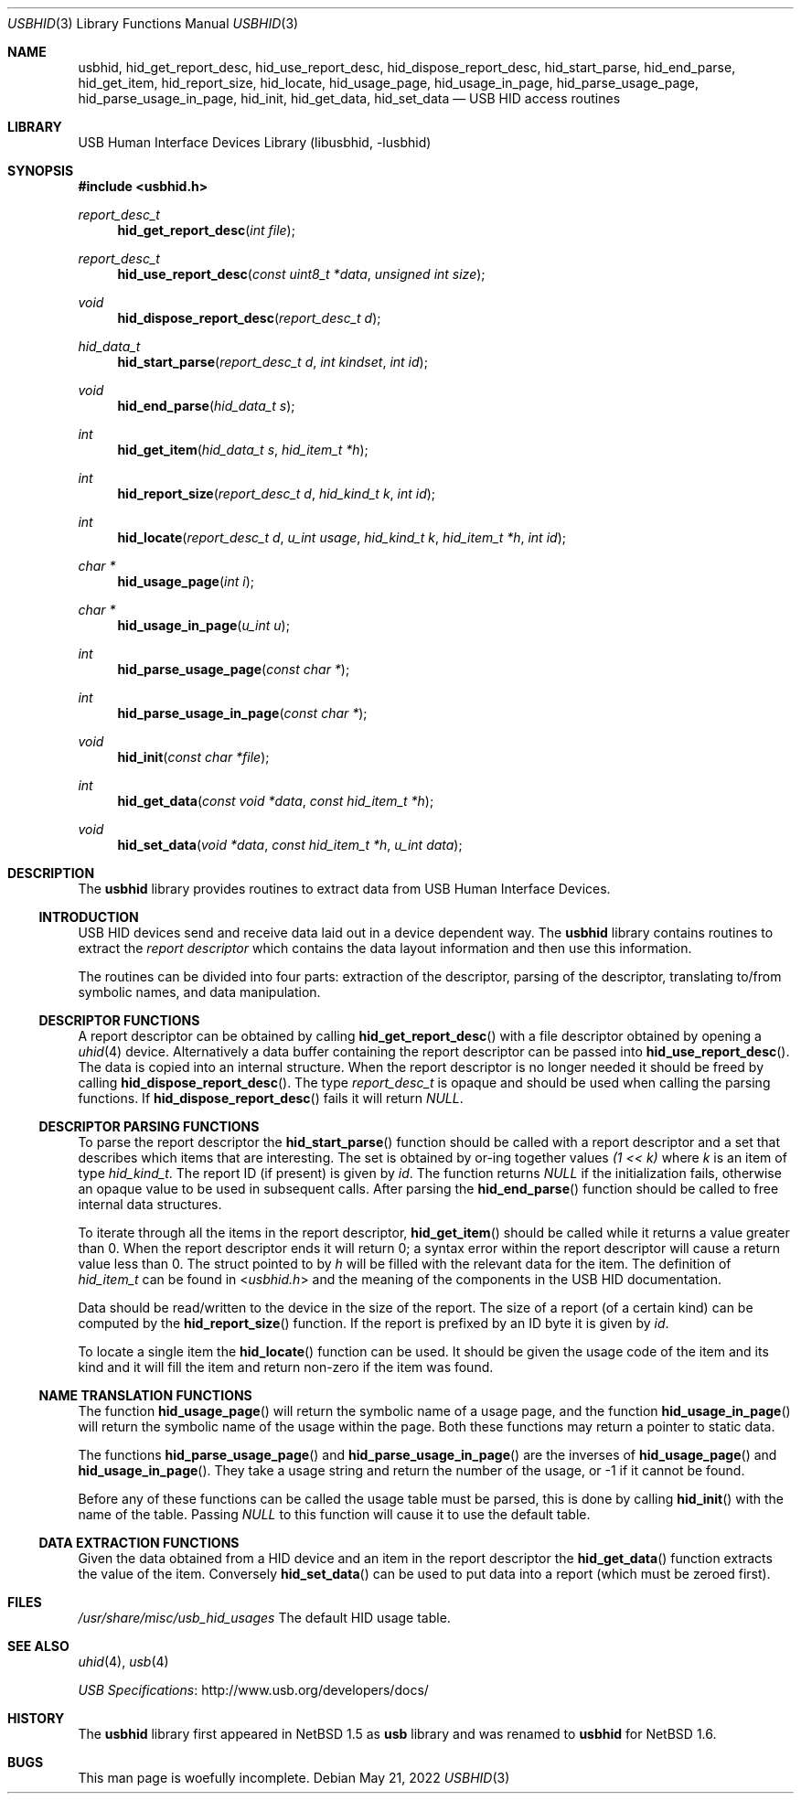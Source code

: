 .\"	$NetBSD: usbhid.3,v 1.17 2022/05/22 05:33:46 charlotte Exp $
.\"
.\" Copyright (c) 1999, 2001 Lennart Augustsson <augustss@NetBSD.org>
.\" All rights reserved.
.\"
.\" Redistribution and use in source and binary forms, with or without
.\" modification, are permitted provided that the following conditions
.\" are met:
.\" 1. Redistributions of source code must retain the above copyright
.\"    notice, this list of conditions and the following disclaimer.
.\" 2. Redistributions in binary form must reproduce the above copyright
.\"    notice, this list of conditions and the following disclaimer in the
.\"    documentation and/or other materials provided with the distribution.
.\"
.\" THIS SOFTWARE IS PROVIDED BY THE AUTHOR AND CONTRIBUTORS ``AS IS'' AND
.\" ANY EXPRESS OR IMPLIED WARRANTIES, INCLUDING, BUT NOT LIMITED TO, THE
.\" IMPLIED WARRANTIES OF MERCHANTABILITY AND FITNESS FOR A PARTICULAR PURPOSE
.\" ARE DISCLAIMED.  IN NO EVENT SHALL THE AUTHOR OR CONTRIBUTORS BE LIABLE
.\" FOR ANY DIRECT, INDIRECT, INCIDENTAL, SPECIAL, EXEMPLARY, OR CONSEQUENTIAL
.\" DAMAGES (INCLUDING, BUT NOT LIMITED TO, PROCUREMENT OF SUBSTITUTE GOODS
.\" OR SERVICES; LOSS OF USE, DATA, OR PROFITS; OR BUSINESS INTERRUPTION)
.\" HOWEVER CAUSED AND ON ANY THEORY OF LIABILITY, WHETHER IN CONTRACT, STRICT
.\" LIABILITY, OR TORT (INCLUDING NEGLIGENCE OR OTHERWISE) ARISING IN ANY WAY
.\" OUT OF THE USE OF THIS SOFTWARE, EVEN IF ADVISED OF THE POSSIBILITY OF
.\" SUCH DAMAGE.
.\"
.Dd May 21, 2022
.Dt USBHID 3
.Os
.Sh NAME
.Nm usbhid ,
.Nm hid_get_report_desc ,
.Nm hid_use_report_desc ,
.Nm hid_dispose_report_desc ,
.Nm hid_start_parse ,
.Nm hid_end_parse ,
.Nm hid_get_item ,
.Nm hid_report_size ,
.Nm hid_locate ,
.Nm hid_usage_page ,
.Nm hid_usage_in_page ,
.Nm hid_parse_usage_page ,
.Nm hid_parse_usage_in_page ,
.Nm hid_init ,
.Nm hid_get_data ,
.Nm hid_set_data
.Nd USB HID access routines
.Sh LIBRARY
.Lb libusbhid
.Sh SYNOPSIS
.In usbhid.h
.Ft report_desc_t
.Fn hid_get_report_desc "int file"
.Ft report_desc_t
.Fn hid_use_report_desc "const uint8_t *data" "unsigned int size"
.Ft void
.Fn hid_dispose_report_desc "report_desc_t d"
.Ft hid_data_t
.Fn hid_start_parse "report_desc_t d" "int kindset" "int id"
.Ft void
.Fn hid_end_parse "hid_data_t s"
.Ft int
.Fn hid_get_item "hid_data_t s" "hid_item_t *h"
.Ft int
.Fn hid_report_size "report_desc_t d" "hid_kind_t k" "int id"
.Ft int
.Fn hid_locate "report_desc_t d" "u_int usage" "hid_kind_t k" "hid_item_t *h" "int id"
.Ft char *
.Fn hid_usage_page "int i"
.Ft char *
.Fn hid_usage_in_page "u_int u"
.Ft int
.Fn hid_parse_usage_page "const char *"
.Ft int
.Fn hid_parse_usage_in_page "const char *"
.Ft void
.Fn hid_init "const char *file"
.Ft int
.Fn hid_get_data "const void *data" "const hid_item_t *h"
.Ft void
.Fn hid_set_data "void *data" "const hid_item_t *h" "u_int data"
.Sh DESCRIPTION
The
.Nm
library provides routines to extract data from USB Human Interface Devices.
.Ss INTRODUCTION
USB HID devices send and receive data laid out in a device dependent way.
The
.Nm
library contains routines to extract the
.Em report descriptor
which contains the data layout information and then use this information.
.Pp
The routines can be divided into four parts: extraction of the descriptor,
parsing of the descriptor, translating to/from symbolic names, and
data manipulation.
.Ss DESCRIPTOR FUNCTIONS
A report descriptor can be obtained by calling
.Fn hid_get_report_desc
with a file descriptor obtained by opening a
.Xr uhid 4
device.
Alternatively a data buffer containing the report descriptor can be
passed into
.Fn hid_use_report_desc .
The data is copied into an internal structure.
When the report descriptor
is no longer needed it should be freed by calling
.Fn hid_dispose_report_desc .
The type
.Fa report_desc_t
is opaque and should be used when calling the parsing functions.
If
.Fn hid_dispose_report_desc
fails it will return
.Fa NULL .
.Ss DESCRIPTOR PARSING FUNCTIONS
To parse the report descriptor the
.Fn hid_start_parse
function should be called with a report descriptor and a set that
describes which items that are interesting.
The set is obtained by or-ing together values
.Fa "(1 << k)"
where
.Fa k
is an item of type
.Fa hid_kind_t .
The report ID (if present) is given by
.Fa id .
The function returns
.Fa NULL
if the initialization fails, otherwise an opaque value to be used
in subsequent calls.
After parsing the
.Fn hid_end_parse
function should be called to free internal data structures.
.Pp
To iterate through all the items in the report descriptor,
.Fn hid_get_item
should be called while it returns a value greater than 0.
When the report descriptor ends it will return 0; a syntax
error within the report descriptor will cause a return value less
than 0.
The struct pointed to by
.Fa h
will be filled with the relevant data for the item.
The definition of
.Fa hid_item_t
can be found in
.In usbhid.h
and the meaning of the components in the USB HID documentation.
.Pp
Data should be read/written to the device in the size of
the report.
The size of a report (of a certain kind) can be computed by the
.Fn hid_report_size
function.
If the report is prefixed by an ID byte it is given by
.Fa id .
.Pp
To locate a single item the
.Fn hid_locate
function can be used.
It should be given the usage code of
the item and its kind and it will fill the item and return
non-zero if the item was found.
.Ss NAME TRANSLATION FUNCTIONS
The function
.Fn hid_usage_page
will return the symbolic name of a usage page, and the function
.Fn hid_usage_in_page
will return the symbolic name of the usage within the page.
Both these functions may return a pointer to static data.
.Pp
The functions
.Fn hid_parse_usage_page
and
.Fn hid_parse_usage_in_page
are the inverses of
.Fn hid_usage_page
and
.Fn hid_usage_in_page .
They take a usage string and return the number of the usage, or -1
if it cannot be found.
.Pp
Before any of these functions can be called the usage table
must be parsed, this is done by calling
.Fn hid_init
with the name of the table.
Passing
.Fa NULL
to this function will cause it to use the default table.
.Ss DATA EXTRACTION FUNCTIONS
Given the data obtained from a HID device and an item in the
report descriptor the
.Fn hid_get_data
function extracts the value of the item.
Conversely
.Fn hid_set_data
can be used to put data into a report (which must be zeroed first).
.Sh FILES
.Pa /usr/share/misc/usb_hid_usages
The default HID usage table.
.\" .Sh EXAMPLES
.Sh SEE ALSO
.Xr uhid 4 ,
.Xr usb 4
.Pp
.Lk http://www.usb.org/developers/docs/ "USB Specifications"
.Sh HISTORY
The
.Nm
library first appeared in
.Nx 1.5
as
.Nm usb
library
and was renamed to
.Nm
for
.Nx 1.6 .
.Sh BUGS
This man page is woefully incomplete.
